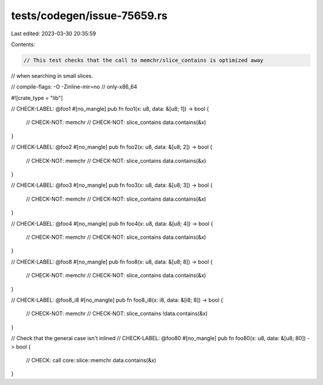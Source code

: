 tests/codegen/issue-75659.rs
============================

Last edited: 2023-03-30 20:35:59

Contents:

.. code-block:: rs

    // This test checks that the call to memchr/slice_contains is optimized away
// when searching in small slices.

// compile-flags: -O -Zinline-mir=no
// only-x86_64

#![crate_type = "lib"]

// CHECK-LABEL: @foo1
#[no_mangle]
pub fn foo1(x: u8, data: &[u8; 1]) -> bool {
    // CHECK-NOT: memchr
    // CHECK-NOT: slice_contains
    data.contains(&x)
}

// CHECK-LABEL: @foo2
#[no_mangle]
pub fn foo2(x: u8, data: &[u8; 2]) -> bool {
    // CHECK-NOT: memchr
    // CHECK-NOT: slice_contains
    data.contains(&x)
}

// CHECK-LABEL: @foo3
#[no_mangle]
pub fn foo3(x: u8, data: &[u8; 3]) -> bool {
    // CHECK-NOT: memchr
    // CHECK-NOT: slice_contains
    data.contains(&x)
}

// CHECK-LABEL: @foo4
#[no_mangle]
pub fn foo4(x: u8, data: &[u8; 4]) -> bool {
    // CHECK-NOT: memchr
    // CHECK-NOT: slice_contains
    data.contains(&x)
}

// CHECK-LABEL: @foo8
#[no_mangle]
pub fn foo8(x: u8, data: &[u8; 8]) -> bool {
    // CHECK-NOT: memchr
    // CHECK-NOT: slice_contains
    data.contains(&x)
}

// CHECK-LABEL: @foo8_i8
#[no_mangle]
pub fn foo8_i8(x: i8, data: &[i8; 8]) -> bool {
    // CHECK-NOT: memchr
    // CHECK-NOT: slice_contains
    !data.contains(&x)
}

// Check that the general case isn't inlined
// CHECK-LABEL: @foo80
#[no_mangle]
pub fn foo80(x: u8, data: &[u8; 80]) -> bool {
    // CHECK: call core::slice::memchr
    data.contains(&x)
}


